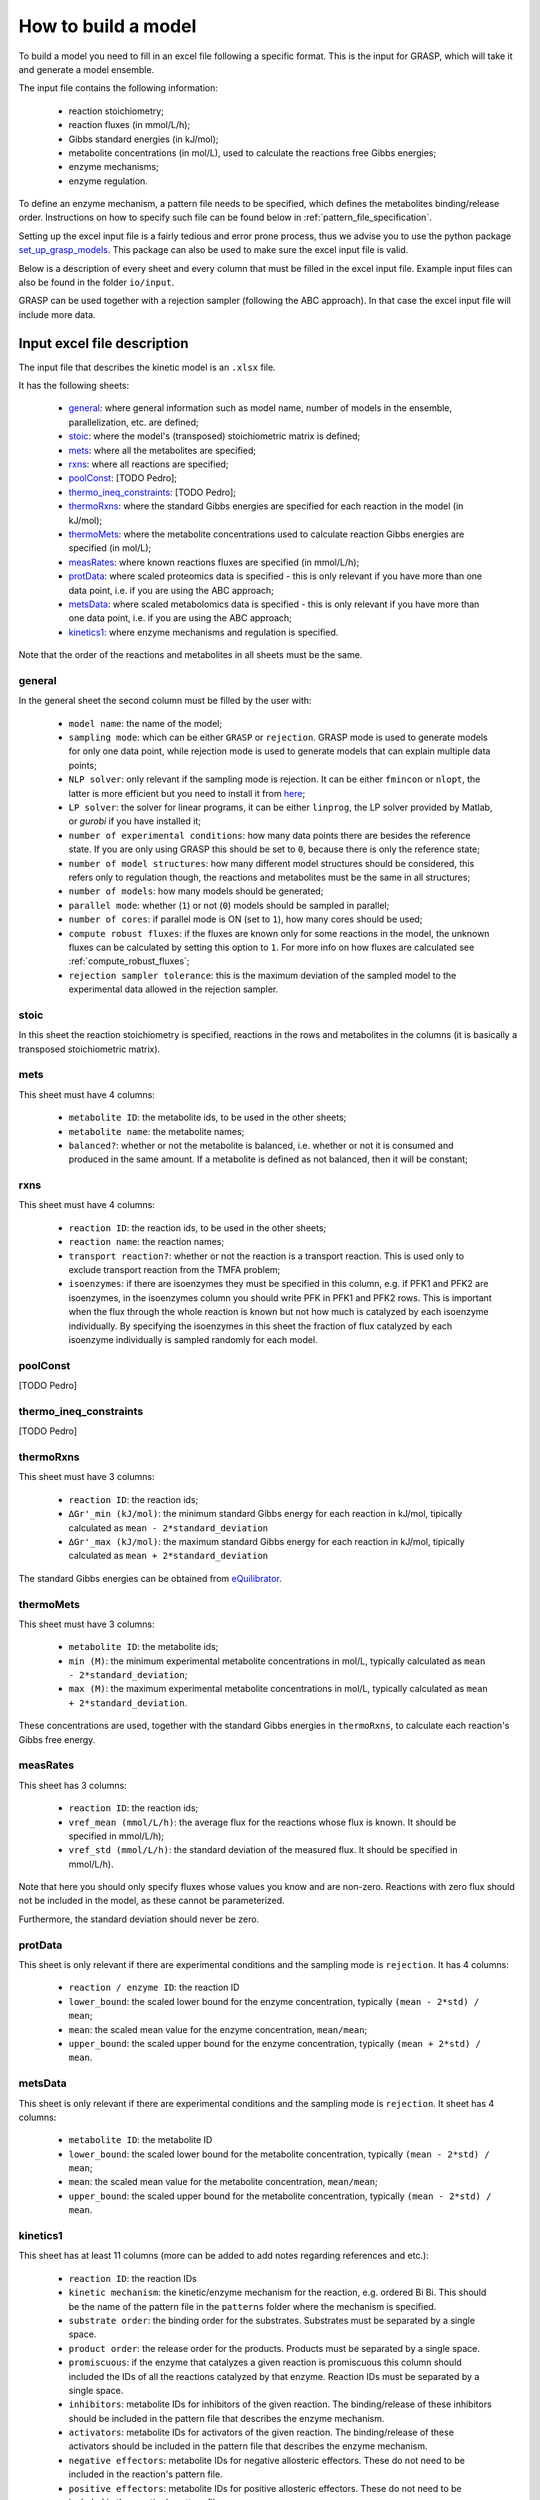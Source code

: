 How to build a model
=============================================

To build a model you need to fill in an excel file following a specific format. This is the input for GRASP, which will take it and generate a model ensemble.

The input file contains the following information:

 - reaction stoichiometry;
 - reaction fluxes (in mmol/L/h);
 - Gibbs standard energies (in kJ/mol);
 - metabolite concentrations (in mol/L), used to calculate the reactions free Gibbs energies;
 - enzyme mechanisms;
 - enzyme regulation.

To define an enzyme mechanism, a pattern file needs to be specified, which defines the metabolites binding/release order. Instructions on how to specify such file can be found below in :ref:`pattern_file_specification`.

Setting up the excel input file is a fairly tedious and error prone process, thus we advise you to use the python package  `set_up_grasp_models <https://github.com/biosustain/set_up_grasp_models>`_.
This package can also be used to make sure the excel input file is valid.

Below is a description of every sheet and every column that must be filled in the excel input file.
Example input files can also be found in the folder ``io/input``.

GRASP can be used together with a rejection sampler (following the ABC approach). In that case the excel input file will include more data.



Input excel file description
--------------------------------------------

The input file that describes the kinetic model is an ``.xlsx`` file.

It has the following sheets:

 - general_: where general information such as model name, number of models in the ensemble, parallelization, etc. are defined;
 - stoic_: where the model's (transposed) stoichiometric matrix is defined;
 - mets_: where all the metabolites are specified;
 - rxns_: where all reactions are specified;
 - poolConst_: [TODO Pedro];
 - thermo_ineq_constraints_: [TODO Pedro];
 - thermoRxns_: where the standard Gibbs energies are specified for each reaction in the model (in kJ/mol);
 - thermoMets_: where the metabolite concentrations used to calculate reaction Gibbs energies are specified (in mol/L);
 - measRates_: where known reactions fluxes are specified (in mmol/L/h);
 - protData_: where scaled proteomics data is specified - this is only relevant if you have more than one data point, i.e. if you are using the ABC approach;
 - metsData_: where scaled metabolomics data is specified - this is only relevant if you have more than one data point, i.e. if you are using the ABC approach;
 - kinetics1_: where enzyme mechanisms and regulation is specified.


Note that the order of the reactions and metabolites in all sheets must be the same.


general
^^^^^^^^^^^^^^^^^^^^^^^^^^^^^^^^^^^

In the general sheet the second column must be filled by the user with:

 - ``model name``: the name of the model;
 - ``sampling mode``: which can be either ``GRASP`` or ``rejection``. GRASP mode is used to generate models for only one data point, while rejection mode is used to generate models that can explain multiple data points;
 - ``NLP solver``: only relevant if the sampling mode is rejection. It can be either ``fmincon`` or ``nlopt``, the latter is more efficient but you need to install it from `here <https://nlopt.readthedocs.io/en/latest/>`_;
 - ``LP solver``: the solver for linear programs, it can be either ``linprog``, the LP solver provided by Matlab, or `gurobi` if you have installed it;
 - ``number of experimental conditions``: how many data points there are besides the reference state. If you are only using GRASP this should be set to ``0``, because there is only the reference state;
 - ``number of model structures``: how many different model structures should be considered, this refers only to regulation though, the reactions and metabolites must be the same in all structures;
 - ``number of models``: how many models should be generated;
 - ``parallel mode``: whether (``1``) or not (``0``) models should be sampled in parallel;
 - ``number of cores``: if parallel mode is ON (set to ``1``), how many cores should be used;
 - ``compute robust fluxes``: if the fluxes are known only for some reactions in the model, the unknown fluxes can be calculated by setting this option to ``1``. For more info on how fluxes are calculated see :ref:`compute_robust_fluxes`;
 - ``rejection sampler tolerance``: this is the maximum deviation of the sampled model to the experimental data allowed in the rejection sampler.


stoic
^^^^^^^^^^^^^^^^^^^^^^^^^^^^^^^^^^^

In this sheet the reaction stoichiometry is specified, reactions in the rows and metabolites in the columns (it is basically a transposed stoichiometric matrix).


mets
^^^^^^^^^^^^^^^^^^^^^^^^^^^^^^^^^^^

This sheet must have 4 columns:

 - ``metabolite ID``: the metabolite ids, to be used in the other sheets;
 - ``metabolite name``: the metabolite names;
 - ``balanced?``: whether or not the metabolite is balanced, i.e.  whether or not it is consumed and produced in the same amount. If a metabolite is defined as not balanced, then it will be constant;


rxns
^^^^^^^^^^^^^^^^^^^^^^^^^^^^^^^^^^^

This sheet must have 4 columns:
 
 - ``reaction ID``: the reaction ids, to be used in the other sheets;
 - ``reaction name``: the reaction names;
 - ``transport reaction?``: whether or not the reaction is a transport reaction. This is used only to exclude transport reaction from the TMFA problem;
 - ``isoenzymes``: if there are isoenzymes they must be specified in this column, e.g. if PFK1 and PFK2 are isoenzymes, in the isoenzymes column you should write PFK in PFK1 and PFK2 rows. This is important when the flux through the whole reaction is known but not how much is catalyzed by each isoenzyme individually. By specifying the isoenzymes in this sheet the fraction of flux catalyzed by each isoenzyme individually is sampled randomly for each model.



poolConst
^^^^^^^^^^^^^^^^^^^^^^^^^^^^^^^^^^^

[TODO Pedro]


thermo_ineq_constraints
^^^^^^^^^^^^^^^^^^^^^^^^^^^^^^^^^^^

[TODO Pedro]


thermoRxns
^^^^^^^^^^^^^^^^^^^^^^^^^^^^^^^^^^^

This sheet must have 3 columns:
 
 - ``reaction ID``: the reaction ids;
 - ``∆Gr'_min (kJ/mol)``: the minimum standard Gibbs energy for each reaction in kJ/mol, tipically calculated as ``mean - 2*standard_deviation``
 - ``∆Gr'_max (kJ/mol)``: the maximum standard Gibbs energy for each reaction in kJ/mol, tipically calculated as ``mean + 2*standard_deviation``

The standard Gibbs energies can be obtained from `eQuilibrator <http://equilibrator.weizmann.ac.il/>`_.


thermoMets
^^^^^^^^^^^^^^^^^^^^^^^^^^^^^^^^^^^

This sheet must have 3 columns:
 
 - ``metabolite ID``: the metabolite ids;
 - ``min (M)``: the minimum experimental metabolite concentrations in mol/L, typically calculated as ``mean - 2*standard_deviation``;
 - ``max (M)``: the maximum experimental metabolite concentrations in mol/L, typically calculated as ``mean + 2*standard_deviation``.

These concentrations are used, together with the standard Gibbs energies in ``thermoRxns``, to calculate each reaction's Gibbs free energy.


measRates
^^^^^^^^^^^^^^^^^^^^^^^^^^^^^^^^^^^

This sheet has 3 columns:

 - ``reaction ID``: the reaction ids;
 - ``vref_mean (mmol/L/h)``: the average flux for the reactions whose flux is known. It should be specified in mmol/L/h);
 - ``vref_std (mmol/L/h)``: the standard deviation of the measured flux. It should be specified in mmol/L/h).

Note that here you should only specify fluxes whose values you know and are non-zero. Reactions with zero flux should not be included in the model, as these cannot be parameterized.

Furthermore, the standard deviation should never be zero.


protData
^^^^^^^^^^^^^^^^^^^^^^^^^^^^^^^^^^^

This sheet is only relevant if there are experimental conditions and the sampling mode is ``rejection``. It has 4 columns:

 - ``reaction / enzyme ID``: the reaction ID
 - ``lower_bound``: the scaled lower bound for the enzyme concentration, typically ``(mean - 2*std) / mean``;
 - ``mean``: the scaled mean value for the enzyme concentration, ``mean/mean``;
 - ``upper_bound``: the scaled upper bound for the enzyme concentration, typically ``(mean + 2*std) / mean``.


metsData
^^^^^^^^^^^^^^^^^^^^^^^^^^^^^^^^^^^

This sheet is only relevant if there are experimental conditions and the sampling mode is ``rejection``. It sheet has 4 columns:

 - ``metabolite ID``: the metabolite ID
 - ``lower_bound``: the scaled lower bound for the metabolite concentration, typically ``(mean - 2*std) / mean``;
 - ``mean``: the scaled mean value for the metabolite concentration, ``mean/mean``;
 - ``upper_bound``: the scaled upper bound for the metabolite concentration, typically ``(mean - 2*std) / mean``.


kinetics1
^^^^^^^^^^^^^^^^^^^^^^^^^^^^^^^^^^^

This sheet has at least 11 columns (more can be added to add notes regarding references and etc.):

 - ``reaction ID``: the reaction IDs
 - ``kinetic mechanism``: the kinetic/enzyme mechanism for the reaction, e.g. ordered Bi Bi. This should be the name of the pattern file in the ``patterns`` folder where the mechanism is specified.
 - ``substrate order``: the binding order for the substrates. Substrates must be separated by a single space.
 - ``product order``: the release order for the products. Products must be separated by a single space.
 - ``promiscuous``: if the enzyme that catalyzes a given reaction is promiscuous this column should included the IDs of all the reactions catalyzed by that enzyme. Reaction IDs must be separated by a single space.
 - ``inhibitors``: metabolite IDs for inhibitors of the given reaction. The binding/release of these inhibitors should be included in the pattern file that describes the enzyme mechanism.
 - ``activators``: metabolite IDs for activators of the given reaction. The binding/release of these activators should be included in the pattern file that describes the enzyme mechanism.
 - ``negative effectors``: metabolite IDs for negative allosteric effectors. These do not need to be included in the reaction's pattern file.
 - ``positive effectors``: metabolite IDs for positive allosteric effectors. These do not need to be included in the reaction's pattern file.
 - ``allosteric``: whether or not the reaction is allosteric. In general you set this to ``1`` if there are negative/positive effectors, otherwise it's set to ``0``.
 - ``subunits``: how many subunits is the enzyme composed by.



.. _pattern_file_specification:

Pattern file specification
-----------------------------------

To define the mechanism for a given reaction/enzyme, GRASP needs a pattern file to be specified. These files should be inside the ``patterns`` folder, where you can find some examples as well.

Here we will show how to specify a pattern file.

Let's consider a uni-uni mechanism as the one below:
::

    E_c + m_3pg_c <-> E_c&m_3pg_c
    E_c&m_3pg_c <-> E_c&m_2pg_c
    E_c&m_2pg_c <-> E_c + m_2pg_c


where each line represents one elementary reaction, ``E`` is the enzyme, ``3pg`` is the substrate, and ``2pg`` is the product. ``_c`` denotes the compartment where the metabolites and enzyme are located, and it is optional.

The pattern file that needs to be specified for this reaction mechanism would look like:
::

    1 2 k01.*A
    2 1 k02
    2 3 k03
    3 2 k04
    3 1 k05
    1 3 k06.*P

where ``k01, ..., k06`` are the rate constants for the elementary reactions, ``A`` is the substrate, and ``P`` the product. The two numbers at the beginning of each row represent the different enzyme states: the free enzyme (1), the enzyme bound to ``A`` (2), and the enzyme bound to ``B`` (3). The first of the two numbers is the starting state and the second is the end state, e.g. in the first line ``1 2 k01.*A``, ``1`` is the starting state, the free enzyme, and ``2`` is the end state, the enzyme bound to substrate ``A``.
Since all elementary reactions must be reversible, two lines are specified for each elementary reaction, one for the forward direction, e.g. ``1 2 k01.*A`` where ``A`` binds to the free enzyme, and another for the reverse direction, e.g. ``2 1 k02`` where ``A`` is released.

The convention for metabolite names is:

  - A, B, C, D refer to substrates;
  - P, Q, R, S refer to products;
  - I refers to inhibitors; if there is more than one, try I1, I2, I3 and make sure it worked by looking into the reactions functions;
  - Z refers to the activators; if there is more than one, try Z1, Z2, Z3 and make sure it worked by looking into the reactions functions.

You can also use the package `set_up_grasp_models <https://github.com/biosustain/set_up_grasp_models>`_ to generate the pattern files from a file with the elementary reactions.



Example
-----------------------------------


To build a model ensemble you can use the script ``build_model.m`` in the examples folder, which looks similar to the code below:


.. code-block:: matlab

    % maximum number of models sampled, no matter what
    maxNumberOfSamples = 10000;

    % threshold of the jacobian's eigenvalues
    eigThreshold = 10^-5;

    modelID = 'toy_model';
    inputFile = fullfile('..', 'io', 'input', modelID);
    outputFile = fullfile('..', 'io','output', [modelID, '.mat']);

    ensemble = buildEnsemble(inputFile, outputFile, maxNumberOfSamples, eigThreshold);


To build the model ensemble we use the ``buildEnsemble`` function, which takes 4 arguments:

 - ``inputFile``: path to the input excel file;
 - ``outpuFile``: path to the output file (to be created);
 - ``maxNumberOfSamples``: the maximum number of models that will be sampled no matter how many models are valid. The goal is to get the number of valid models specified in the excel input file. However, if there are no valid models (very unlikely) the program will run forever. ``maxNumberOfSamples`` will prevent that;
 - ``eigThreshold``: threshold for the real part of the model's jacobian eigenvalues. Models with a eigenvalue real part higher than ``eigThreshold`` are discarded.

In general it is recommended to use the ``io/input`` and ``io/output`` folders to store your input/output files, but you can use any other folders as long as the paths are specified correctly.
